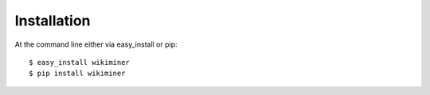 ============
Installation
============

At the command line either via easy_install or pip::

    $ easy_install wikiminer
    $ pip install wikiminer
